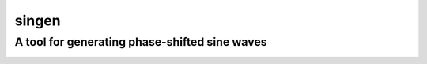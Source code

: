 singen
======
A tool for generating phase-shifted sine waves
----------------------------------------------
.. image:: https://raw.githubusercontent.com/n17/singen/update-readme/example.png?sanitize=true
